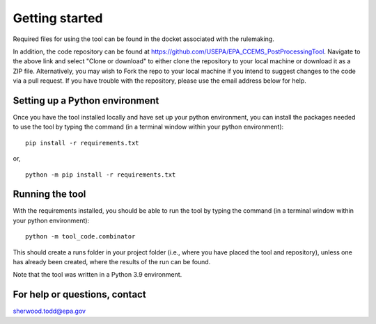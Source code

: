 Getting started
===============
Required files for using the tool can be found in the docket associated with the rulemaking.

In addition, the code repository can be found at https://github.com/USEPA/EPA_CCEMS_PostProcessingTool.
Navigate to the above link and select "Clone or download" to either clone the repository to your local machine or download it as a ZIP file. Alternatively, you may wish to Fork the repo to your
local machine if you intend to suggest changes to the code via a pull request.
If you have trouble with the repository, please use the email address below for help.

Setting up a Python environment
^^^^^^^^^^^^^^^^^^^^^^^^^^^^^^^
Once you have the tool installed locally and have set up your python environment, you can install the packages needed to use the tool by typing the command (in a terminal window within your python environment):

::

    pip install -r requirements.txt

or,

::

    python -m pip install -r requirements.txt

Running the tool
^^^^^^^^^^^^^^^^
With the requirements installed, you should be able to run the tool by typing the command (in a terminal window within your python environment):

::

    python -m tool_code.combinator

This should create a runs folder in your project folder (i.e., where you have placed the tool and repository), unless one has already been created, where the results of the run can be found.

Note that the tool was written in a Python 3.9 environment.

For help or questions, contact
^^^^^^^^^^^^^^^^^^^^^^^^^^^^^^
sherwood.todd@epa.gov
